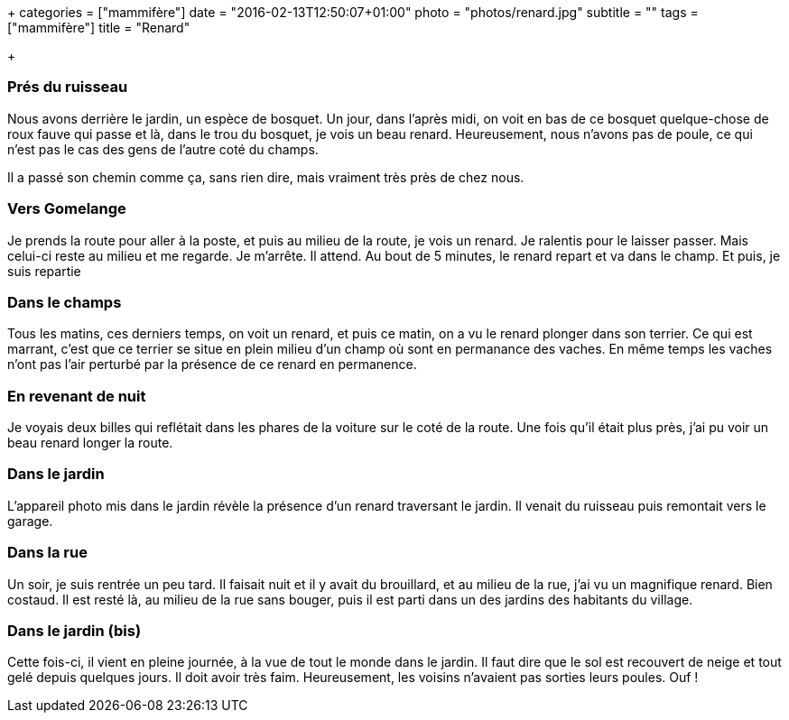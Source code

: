 +++
categories = ["mammifère"]
date = "2016-02-13T12:50:07+01:00"
photo = "photos/renard.jpg"
subtitle = ""
tags = ["mammifère"]
title = "Renard"

+++

=== Prés du ruisseau

Nous avons derrière le jardin, un espèce de bosquet. Un jour, dans l'après midi, on voit en bas de ce bosquet quelque-chose de roux fauve qui passe et là, dans le trou du bosquet, je vois un beau renard. Heureusement, nous n'avons pas de poule, ce qui n'est pas le cas des gens de l'autre coté du champs.

Il a passé son chemin comme ça, sans rien dire, mais vraiment très près de chez nous.

=== Vers Gomelange

Je prends la route pour aller à la poste, et puis au milieu de la route, je vois un renard. Je ralentis pour le laisser passer. Mais celui-ci reste au milieu et me regarde. Je m'arrête. Il attend. Au bout de 5 minutes, le renard repart et va dans le champ. Et puis, je suis repartie

=== Dans le champs

Tous les matins, ces derniers temps, on voit un renard, et puis ce matin, on a vu le renard plonger dans son terrier. Ce qui est marrant, c'est que ce terrier se situe en plein milieu d'un champ où sont en permanance des vaches. En même temps les vaches n'ont pas l'air perturbé par la présence de ce renard en permanence.

=== En revenant de nuit

Je voyais deux billes qui reflétait dans les phares de la voiture sur le coté de la route.  Une fois qu'il était plus près, j'ai pu voir un beau renard longer la route.

=== Dans le jardin

L'appareil photo mis dans le jardin révèle la présence d'un renard traversant le jardin. Il venait du ruisseau puis remontait vers le garage.

=== Dans la rue

Un soir,  je suis rentrée un peu tard. Il faisait nuit et il y avait du brouillard, et au milieu de la rue, j'ai vu un magnifique renard. Bien costaud. Il est resté là, au milieu de la rue sans bouger, puis il est parti dans un des jardins des habitants du village.

=== Dans le jardin (bis)

Cette fois-ci, il vient en pleine journée, à la vue de tout le monde dans le jardin. Il faut dire que le sol est recouvert de neige et tout gelé depuis quelques jours. Il doit avoir très faim. Heureusement, les voisins n'avaient pas sorties leurs poules. Ouf !
